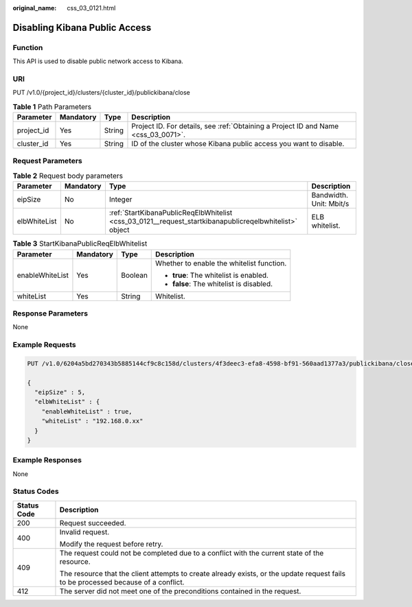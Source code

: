 :original_name: css_03_0121.html

.. _css_03_0121:

Disabling Kibana Public Access
==============================

Function
--------

This API is used to disable public network access to Kibana.

URI
---

PUT /v1.0/{project_id}/clusters/{cluster_id}/publickibana/close

.. table:: **Table 1** Path Parameters

   +------------+-----------+--------+------------------------------------------------------------------------------------+
   | Parameter  | Mandatory | Type   | Description                                                                        |
   +============+===========+========+====================================================================================+
   | project_id | Yes       | String | Project ID. For details, see :ref:`Obtaining a Project ID and Name <css_03_0071>`. |
   +------------+-----------+--------+------------------------------------------------------------------------------------+
   | cluster_id | Yes       | String | ID of the cluster whose Kibana public access you want to disable.                  |
   +------------+-----------+--------+------------------------------------------------------------------------------------+

Request Parameters
------------------

.. table:: **Table 2** Request body parameters

   +--------------+-----------+--------------------------------------------------------------------------------------------------------+-------------------------+
   | Parameter    | Mandatory | Type                                                                                                   | Description             |
   +==============+===========+========================================================================================================+=========================+
   | eipSize      | No        | Integer                                                                                                | Bandwidth. Unit: Mbit/s |
   +--------------+-----------+--------------------------------------------------------------------------------------------------------+-------------------------+
   | elbWhiteList | No        | :ref:`StartKibanaPublicReqElbWhitelist <css_03_0121__request_startkibanapublicreqelbwhitelist>` object | ELB whitelist.          |
   +--------------+-----------+--------------------------------------------------------------------------------------------------------+-------------------------+

.. _css_03_0121__request_startkibanapublicreqelbwhitelist:

.. table:: **Table 3** StartKibanaPublicReqElbWhitelist

   +-----------------+-----------------+-----------------+-------------------------------------------+
   | Parameter       | Mandatory       | Type            | Description                               |
   +=================+=================+=================+===========================================+
   | enableWhiteList | Yes             | Boolean         | Whether to enable the whitelist function. |
   |                 |                 |                 |                                           |
   |                 |                 |                 | -  **true**: The whitelist is enabled.    |
   |                 |                 |                 | -  **false**: The whitelist is disabled.  |
   +-----------------+-----------------+-----------------+-------------------------------------------+
   | whiteList       | Yes             | String          | Whitelist.                                |
   +-----------------+-----------------+-----------------+-------------------------------------------+

Response Parameters
-------------------

None

Example Requests
----------------

.. code-block:: text

   PUT /v1.0/6204a5bd270343b5885144cf9c8c158d/clusters/4f3deec3-efa8-4598-bf91-560aad1377a3/publickibana/close

   {
     "eipSize" : 5,
     "elbWhiteList" : {
       "enableWhiteList" : true,
       "whiteList" : "192.168.0.xx"
     }
   }

Example Responses
-----------------

None

Status Codes
------------

+-----------------------------------+------------------------------------------------------------------------------------------------------------------------------------+
| Status Code                       | Description                                                                                                                        |
+===================================+====================================================================================================================================+
| 200                               | Request succeeded.                                                                                                                 |
+-----------------------------------+------------------------------------------------------------------------------------------------------------------------------------+
| 400                               | Invalid request.                                                                                                                   |
|                                   |                                                                                                                                    |
|                                   | Modify the request before retry.                                                                                                   |
+-----------------------------------+------------------------------------------------------------------------------------------------------------------------------------+
| 409                               | The request could not be completed due to a conflict with the current state of the resource.                                       |
|                                   |                                                                                                                                    |
|                                   | The resource that the client attempts to create already exists, or the update request fails to be processed because of a conflict. |
+-----------------------------------+------------------------------------------------------------------------------------------------------------------------------------+
| 412                               | The server did not meet one of the preconditions contained in the request.                                                         |
+-----------------------------------+------------------------------------------------------------------------------------------------------------------------------------+
